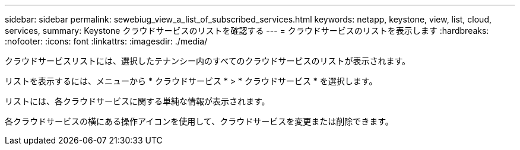 ---
sidebar: sidebar 
permalink: sewebiug_view_a_list_of_subscribed_services.html 
keywords: netapp, keystone, view, list, cloud, services, 
summary: Keystone クラウドサービスのリストを確認する 
---
= クラウドサービスのリストを表示します
:hardbreaks:
:nofooter: 
:icons: font
:linkattrs: 
:imagesdir: ./media/


[role="lead"]
クラウドサービスリストには、選択したテナンシー内のすべてのクラウドサービスのリストが表示されます。

リストを表示するには、メニューから * クラウドサービス * > * クラウドサービス * を選択します。

リストには、各クラウドサービスに関する単純な情報が表示されます。

各クラウドサービスの横にある操作アイコンを使用して、クラウドサービスを変更または削除できます。
